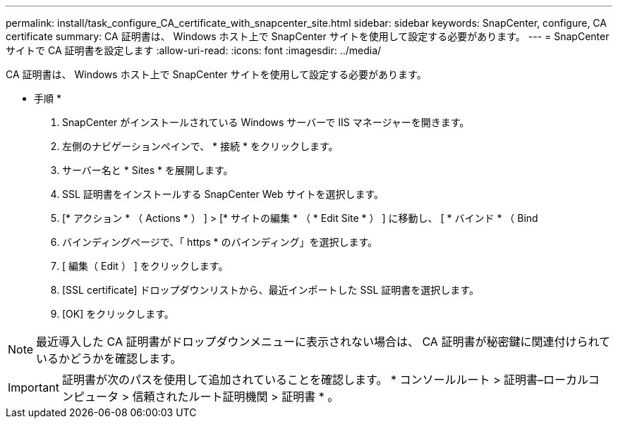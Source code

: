 ---
permalink: install/task_configure_CA_certificate_with_snapcenter_site.html 
sidebar: sidebar 
keywords: SnapCenter, configure, CA certificate 
summary: CA 証明書は、 Windows ホスト上で SnapCenter サイトを使用して設定する必要があります。 
---
= SnapCenter サイトで CA 証明書を設定します
:allow-uri-read: 
:icons: font
:imagesdir: ../media/


[role="lead"]
CA 証明書は、 Windows ホスト上で SnapCenter サイトを使用して設定する必要があります。

* 手順 *

. SnapCenter がインストールされている Windows サーバーで IIS マネージャーを開きます。
. 左側のナビゲーションペインで、 * 接続 * をクリックします。
. サーバー名と * Sites * を展開します。
. SSL 証明書をインストールする SnapCenter Web サイトを選択します。
. [* アクション * （ Actions * ） ] > [* サイトの編集 * （ * Edit Site * ） ] に移動し、 [ * バインド * （ Bind
. バインディングページで、「 https * のバインディング」を選択します。
. [ 編集（ Edit ） ] をクリックします。
. [SSL certificate] ドロップダウンリストから、最近インポートした SSL 証明書を選択します。
. [OK] をクリックします。



NOTE: 最近導入した CA 証明書がドロップダウンメニューに表示されない場合は、 CA 証明書が秘密鍵に関連付けられているかどうかを確認します。


IMPORTANT: 証明書が次のパスを使用して追加されていることを確認します。 * コンソールルート > 証明書–ローカルコンピュータ > 信頼されたルート証明機関 > 証明書 * 。
